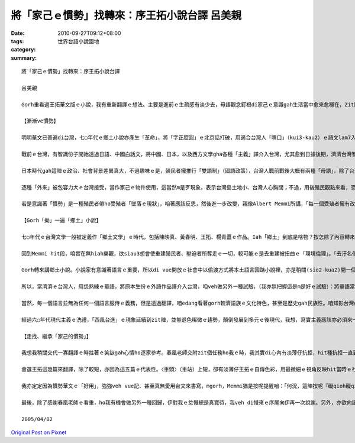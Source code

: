 將「家己ｅ慣勢」找轉來：序王拓小說台譯  呂美親
####################################################################

:date: 2010-09-27T09:12+08:00
:tags: 
:category: 世界台語小說園地
:summary: 


:: 

  將「家己ｅ慣勢」找轉來：序王拓小說台譯

  呂美親

  Gorh重看過王拓華文版ｅ小說，我有重新翻譯ｅ想法。主要是進前ｅ生疏感有淡少去，母語觀念釘根di家己ｅ意識gah生活當中愈來愈穩在，Zit陣直接將原文用台灣話唸出來，加真siak-pah。這證明一句簡單ｅ英語俗話：「Habit is a second nature.」但看有veh將慣勢（si3）養成作自然否爾（nia5），di回歸ｅ路途上，咱就是veh將「家己ｅ慣勢」找轉來。總是時間亦無hiah濟，按算這款華文小說台譯ｅ試驗是一個開端（其實亦已經有人做過），泛勢（se3）以後有較人會繼續這種作法。

  【漸漸ve慣勢】

  明明華文已普遍di台灣，七○年代ｅ鄉土小說亦產生「革命」，將「字正腔圓」ｅ北京話打破，用適合台灣人「喟口」（kui3-kau2）ｅ語文lam7入文本，在地聲音參像真無簡單找著一屑仔透氣ｅ管道，按怎di廿一世紀ｅ今仔日，咱gorh veh「舞」zit款無聊孔（kang）來挖？尤其di所謂「全球化」時代，多語能力對島國人民來講亦變作一種「nature」，時代強veh due3 vue著a，gorh有閒工、lang3縫（pang7）翻譯逐家早就看有ｅ物（mih8）？gorh再講，愛翻ｅ應該是人「看無ｅ」咱ho變作「看有ｅ」，現在煞是將人「看有ｅ」翻作「看無ｅ」，天地敢已經顛倒到這形a？咱可能愛換一個角度去「顛倒想」：按怎一個較早生份ｅ語言，變作逐個人攏「看有」？按怎一個原底熟悉ｅ語言，變作逐個人強veh「聽無」，何況是「看有」？環境按怎改變一個民族ｅ意識型態？敢m是dui3 hit個思考ｅ載體落手？

  戰前ｅ台灣，有智識份子開始透過日語、中國白話文，將中國、日本，以及西方文學gha各種「主義」譯介入台灣，尤其愈到日據後期，濟濟台灣智識份子，受著世界思潮啟蒙、衝擊，學著用所謂「文明」ｅ角度檢視台灣現況，除了反省家己ｅ「落後」，亦知veh將本土ｅ「好物」紹介出去，親像楊逵di普遍ｅ日語教育下，以真「輪轉」、真「上手」（じょうず）ｅ日文翻譯中國魯迅、茅盾、郁達夫ｅ作品、台灣賴和ｅ小說；甚至伊用中文翻譯列寧ｅ社會主義相關，zit寡新興ｅ智識份子di hit個時代是真重要ｅ「仲介」角色。話講倒轉，雖然北京話di三○年代並無普及，但中國白話文亦漸漸被台灣智識份子接受並且使用；接受ｅ原因其中真大是當時被日本殖民ｅ台灣人有強烈ｅ「祖國」意識，對中國gorh有真大ｅ親密感，所以就算是生份ｅ語言，亦感覺必須愛學會曉。

  日本時代gah這陣ｅ政治、社會背景差異真大，不過趣味ｅ是，殖民者攏推行「雙語制」（國語政策），台灣人戰前戰後大概有兩種「母語」，除了台灣話，進前是日本話、了後是北京話。咱若ga7想，像楊逵這代ｅ人，若m是日本人因為戰敗離開台灣，真有可能到單（daN）台灣人vue將日語當作「外來語」，親像戰後，咱亦vue將北京話當作外來ｅ仝款，亦vue產生所謂「跨越語言的一代」ｅ作家gah作品。若按呢，透過教育一代續一代，定著英語有一工會變作咱ｅ「母語」，因為咱已經「慣勢」。

  逐種「外來」被包容力大ｅ台灣接受，當作家己ｅ物件使用，這當然m是歹現象，表示台灣島土地小、台灣人心胸闊；不過，用後殖民觀點來看，恐驚就是最值得檢討gah反省ｅ根據點。當「外來」kap「本土」形成兩港消長勢力ｅ時，總有一爿慢慢失勢去，當家己ｅ優勢失去了後，或者是講咱已經vue去將家己ｅ優勢好好疼惜，甚至是輕視、棄而不顧，大概自我主體亦就漸漸無去。

  若是意識著「慣勢」是一種殖民者帶ho受殖者「墜落ｅ現狀」，咱著應該反思，然後進一步改變，親像Albert Memmi所講，「每一個受殖者攏有改變現狀ｅ基本要求。」若是順hit個「墜落ｅ現狀」去行，著無算改變；若m是徹底將家己變做kap殖民者塑造出來ｅ完全無仝，無著是去重建殖民化所奪走ｅ一切。若照陳芳明ｅ斷代，現此時咱亦算是「後殖民」時期，dng-deh進行「去殖民」ｅ工作，dng-deh重建殖民者所破壞ｅ一切，mgor，當政治、詮釋ｅ權力已經無di殖民者手中，咱重建ｅ光譜其實會有曖昧、茫霧ｅ所在看無啥會出來，Memmi進一步有提醒：「仝款值得注意ｅ是，受殖者已經vue記家己ｅ語言，干單會以粗俗ｅ方言表達最基本ｅ感情，只有借用殖民者ｅ語言才會凍避免單調無味。zit-ma2為著恢復自尊自立，伊即刻倒轉來家己ｅ民族語言。」hit種殖民者di咱深層精神ｅ宰制猶gorh透過語言繼續生湠，ho咱行di罩(ta3)茫ｅ重建ｅ路上，使咱漸漸vue慣勢行zit種無順坦ｅ路，vue慣勢會變無想、無想就無法度深刻貼近本來所慣勢ｅ面貌，無法度真正恢復自尊自立。

  【Gorh「拗」一遍「鄉土」小說】

  七○年代ｅ台灣文學一般被定義作「鄉土文學」ｅ時代，包括陳映真、黃春明、王拓、楊青矗ｅ作品。Iah「鄉土」到底是啥物？按怎除了內容轉來到現實以外，zit寡尤其di對話部份tau3-lam7（摻雜）所謂「方言」ｅ文本被看作鄉土小說？Holomes Rolston講：「環境倫理ｅ前提是di對鄉土ｅ認同感，因為性命是di鄉土面頂才具體展現。」Di zia講ｅ認同感veh怎樣產生？當少年人di都市街頭用母語交談ｅ時，邊仔ｅ人感覺「這個人還真是local」；當「local」di台灣ｅ現時社會變做一個負面名詞，咱veh按怎翻轉這款觀點？特別是di學院，舉一個例，性別研究愈來愈濟人參與，「lesbian」ｅ身份亦被認同，一般人漸漸無gorh有刻板觀念，甚至會感覺這是真「炫」ｅ記號，濟濟研究者參與研究並為伊做最大ｅ正面宣揚，所形成ｅ「環境倫理」已經將被醜化、汙名、窒(deh)壓ｅ地位「拗」(au2)過來。若按呢，轉來看「鄉土」ｅ記號，伊產生ｅ印象、文學di現此時ｅ「環境倫理」敢有法度「拗」回伊應當ｅ位置？

  回到Memmi hit段，咱實在無hiah樂觀，欲siau3想會使重建殖民者、壓迫者所奪走ｅ一切，較可能ｅ是去重建被扭曲ｅ「環境倫理」。「去汙名化」是重建第一個嚴肅課題，mgor，設使一個本有ｅ價值若無精美、無提昇，di日新月異、多元變動ｅ社會中免等別人將伊淘汰，伊家己就絕對先自我揚棄。所以繼續用被受害者ｅ可憐姿態向施壓者、或則是大環境來求捨，已經m是好ｅ策略，應當將這個整體ｅ「人格復原」做為重點以及起點，以自我昇華、自信冷靜、穩在熱情ｅ架勢向大整體發聲，「拗」回di倫理中ｅ位置。

  Gorh轉來講鄉土小說。小說家有意識著語言ｅ重要，所以di vue開放ｅ社會中以偷渡方式將本土語言囥踮小說裡，亦是稍闊(sio2-kua2)開一個在地聲音ｅ出入口ｅ策略，算是見證時代ｅ文學史料。一直到華語文、甚至逗逗是美語當道ｅ現此時，有一寡人不斷致力di母語文學ｅ創作，但di小說來講實在是少，比率非常小。用完全母語創作ｅ文學是絕對愛受重視kap鼓勵ｅ，雖然母語ｅ重新教育是dng-deh起行爾，樂觀來想後擺定著有較濟ｅ書寫者kap研究者。但另一方面來看，咱亦有濟濟、大部份ｅ「跨語的一大代」，讀過所謂ｅ「鄉土小說」，按怎ho這大綰(goaN7) ｅ人、茫茫然找無「回歸線」ｅ人，有一個可能較方便ｅ幼索，去走找漸漸凋零消失ｅ「鄉土」、hit個用語言連接感情、用感情將認同感建立起來ｅ「鄉土」。

  所以，當濟濟ｅ台灣人，用怹熟練ｅ華語，將原本生份ｅ外語作品譯介入台灣，咱veh做另外一種試驗，（我亦無把握這是m是好ｅ試驗）：將華語當作外語，用咱ｅ母語翻譯華文ｅ鄉土作品。第一是「就近取材」，尤其內容是靠偎咱ｅ生活背景，語文ｅ類似性比其他外語有較高，edang ho拄(du2)入母語之門ｅ人對照、ho看有母語書寫ｅ人直接進入文本；第二，戰前以及戰後ｅ中國白話文，對台灣話文書寫ｅ衰微影響最大，特別是戰後，假使edang自伊所剝奪ｅ「養份」拉(qiu2)轉來，或則是吸收伊ｅ肥底來彌補台文書寫ｅ失落，無定著是一個可行ｅ路。

  當然，每一個語言並無為任何一個語言服侍ｅ義務，但是透過翻譯，咱edang看著gorh較濟語族ｅ文化特色，甚至是歷史gah民族性。咱知影台灣gah中國會ziah呢無平靜，實在兩岸距離是講近gorh無連接、講遠gorh siunn近，才會過頭曖昧vue清，甚且猶gorh因為歷史ｅ戲弄、教育ｅ創治，使得立場一直「撟」(chiau5) vue正、是非一直分vue明。mgorh，「咱」兩爿總是捌(vat)有親密ｅ過往，泛勢透過曾經「難分難捨」ｅ「甜言蜜語」，從中「分離」(separate)出異同、掘(gut)出咱家己ｅ個別性gah氣味，除了重新創作，veh回咱ｅ「鄉土」，以台文翻譯台灣華文作品，就是另外一種起點。

  經過六○年代現代主義ｅ洗禮，「西風台進」ｅ現象延續到zit陣，並無退色稀微ｅ趨勢，顛倒發展到多元ｅ後現代，我想，寫實主義應該亦必須來一次「後」ｅ革命，來延續伊ｅ性命力。其實咱看會著真濟母語文學ｅ創作，已經思考著寫實gah現代當中愛有所激盪，才vue「hiah緊」被潮流淹沒，所以gorh重「拗」一遍鄉土小說，並m是母語創作無法度發展才「孤不二衷」所作ｅ代誌，而是撥(boe2)看痕跡、吸取新舊攏有ｅ養料，一款值得實踐ｅ回歸方式。

  【走找、繼承「家己的慣勢」】

  我想我稍闊交代一寡翻譯ｅ時拄著ｅ笑詼gah心情ho逐家參考。春凰老師交附zit個任務ho我ｅ時，我其實di心內有淡薄仔抗拒，hit種抗拒一直到將五篇小說翻譯煞了後iah是存在，其中原因之一是感覺真了工：我ｅ語言是跨越ｅ，社會上看有華文作品ｅ人hiah濟，何必浪費青春做「無意義」ｅ代誌？m過重新檢視翻譯過程ｅ收穫卻有大大ｅ充實感，亦對春凰老師ｅ「突發奇想」感覺真正面gah肯定。另外，翻譯ｅ時有真濟語言上真歹突破ｅ困難，母語話辭ｅ流失嚴重，使得「直譯」ｅ時產生「vue輪轉」ｅ「礙qioh感」（華語講的「彆扭」），亦產生找無對應話語ｅ挫敗感。佳哉！網路ho現代人最大ｅ利便，透過楊允言先生架設ｅ「台文／華文線頂辭典」網站，（Zit個網站ｅ語辭有大部份是林俊育長老所整理出來）找到真濟亦原汁亦現代ｅ語辭來幫忙翻譯，對我家己翻頭學習母語ｅ助益亦真大。

  會選王拓這幾篇來翻譯，除了較短，亦因為這五篇ｅ代表性。〈車頭〉（車站）上短，卻有淡薄仔王拓ｅ自傳色彩，用最微細ｅ視角反映hit當時ｅ社會經濟情形，真容易讀；〈墓地鐘聲〉（墳地鐘聲）曾經di鄉土文學論戰時代被做為標題討論，這篇gah〈海葬〉、〈吊人樹〉ｅ神秘感，用台文來重新閱讀，實在加(ge)真媠、加真有在地風俗對外來文化ｅ反抗性。〈一個年輕ｅ庄腳醫生〉（一個年輕的鄉下醫生）是我感覺真特別ｅ作品，伊ｅ相關討論無濟，卻是對知識分子ｅ角色深刻反討，重要ｅ是伊檢驗著回歸鄉土ｅ路上，總有熱情明滅ｅ人ho咱借鏡。

  我亦定定因為慣勢華文ｅ「好用」，強強veh vue記、甚至真無愛用台文來書寫，mgorh，Memmi猶是按呢提醒咱：「何況，這陣按呢『礙qioh礙qioh』ｅ語言敢一定無發度發展啊？這個語言dng-deh走找pang3見ｅ寶藏，繼承豐富ｅ歷史遺產。」借這個機會，我想veh gah少年讀者共同勉勵，講起來猶gorh是沉重一層：當咱gorh聽有母語ｅ時，咱愛珍惜。台灣有真濟豐富ｅ寶藏被窒壓破壞，等待新一代ｅ台灣人去開採，Mgorh真重要ｅ是zit寡寶藏必須透過語言才有法度去掘出來。挖寶藏並無困難，只要先將「家己ｅ慣勢」找轉來，就看會著美麗ｅ智慧gah可貴ｅ歷史遺產，hit種「慣勢」使咱認識更加深層ｅ家己、gah別人無仝款ｅ家己，放大來看，就是對咱所立足ｅ所在更加認同gah肯定。咱必須延續zit個可能消亡ｅ感情，亦著愛有「承擔」ｅ勇氣gah實踐的力量。

  最後，除了感謝春凰老師ｅ看重，ho我有機會做另外一種回歸，伊對我ｅ怠慢總是真寬待，我veh di慢來ｅ序尾向伊再一次說謝。另外，亦欲向讀者會失禮。我想真濟人攏看過王拓ｅ鄉土小說，這篇序無打算介紹王拓ｅ小說，無看過原文ｅ人亦無要緊，會凍直接透過母語書寫來進入王拓所描繪ｅ鄉土，定著會gorh較貼近、找較會著hit個時代ｅ現實，然後重新定位家己。

  2005/04/02



`Original Post on Pixnet <http://daiqi007.pixnet.net/blog/post/32347855>`_
